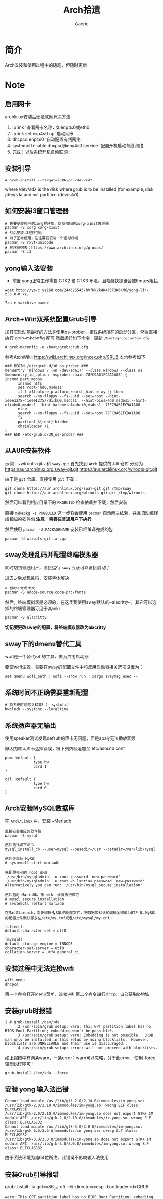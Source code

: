 #+title:Arch拾遗
#+author: Gaeric
* 简介
  Arch安装和使用过程中的随笔，但随时更新
* Note
** 启用网卡
   archlinux安装后无法联网解决方法
    
   1. ip link '查看网卡名称，如enp4s0或eth0
   2. ip link set enp4s0 up '启动网卡
   3. dhcpcd enp4s0 '自动配置有线网络
   4. systemctl enable dhcpcd@enp4s0.service '配置开机启动有线网络
   5. 完成！以后系统开机自动联网！
** 安装引导
   #+BEGIN_EXAMPLE
   # grub-install --target=i386-pc /dev/sdX
   #+END_EXAMPLE
   where /dev/sdX is the disk where grub is to be installed (for example, disk /dev/sda and not partition /dev/sda1). 
** 如何安装i3窗口管理器
   #+BEGIN_SRC shell
     # 先要安装相应的xorg程序集，以及相应的xorg-xinit管理器
     pacman -S xorg xorg-xinit
     # 然后安装i3程序包组
     # 为了正常使用，往往需要安装一个虚拟终端
     pacman -S rxvt-unicode
     # 程序组列表：https://www.archlinux.org/groups/
     pacman -S i3
   #+END_SRC
** yong输入法安装
   - 前置
     yong正常工作需要 GTK2 和 GTK3 环境，且唤醒快捷键会被Emacs阻拦
   #+BEGIN_SRC shell
   wget http://ys-c.ys168.com/244626543/hVfHkVk4K465F3K6KM6/yong-lin-2.5.0-0.7z;

   7za e <archive name>
   #+END_SRC
** Arch+Win双系统配置Grub引导
   加其它启动项最好的方法是使用os-prober，挂载系统所在的启动分区，然后直接执行 grub-mkconfig 即可
   然后运行如下命令，更新 ~/boot/grub/custom.cfg~
   #+BEGIN_EXAMPLE
   # grub-mkconfig -o /boot/grub/grub.cfg
   #+END_EXAMPLE
   
   参考ArchWiki: https://wiki.archlinux.org/index.php/GRUB
   本地参考如下
   #+BEGIN_EXAMPLE
   ### BEGIN /etc/grub.d/30_os-prober ###
   menuentry 'Windows 7 (on /dev/sda1)' --class windows --class os $menuentry_id_option 'osprober-chain-78FC9A61FC9A1A08' {
   insmod part_msdos
         insmod ntfs
         set root='hd0,msdos1'
         if [ x$feature_platform_search_hint = xy ]; then
         search --no-floppy --fs-uuid --set=root --hint-ieee1275='ieee1275//disk@0,msdos1' --hint-bios=hd0,msdos1 --hint-efi=hd0,msdos1 --hint-baremetal=ahci0,msdos1  78FC9A61FC9A1A08
         else
         search --no-floppy --fs-uuid --set=root 78FC9A61FC9A1A08
         fi
         parttool ${root} hidden-
         chainloader +1
   }
   ### END /etc/grub.d/30_os-prober ###
   #+END_EXAMPLE
** 从AUR安装软件
   示例：~wlroots-git~ 和 ~sway-git~
   首先找到 ~Arch~ 提供的 ~AUR~ 仓库
   分别为：
   https://aur.archlinux.org/sway-git.git
   https://aur.archlinux.org/wlroots-git.git
   
   由于是 ~git~ 仓库，直接使用 ~git~ 下载：
   #+BEGIN_EXAMPLE
   git clone https://aur.archlinux.org/sway-git.git /tmp/sway
   git clone https://aur.archlinux.org/wlroots-git.git /tmp/wlroots
   #+END_EXAMPLE
   然后可以看到相应目录下的 ~PKGBUILD~
   检查依赖并下载，然后安装
   
   直接 ~makepkg -s PKGBUILD~ 
   这一步将会使用 ~pacman~ 自动解决依赖，并且自动编译成相应的软件包
   *注意：需要在普通用户下执行*
   
   然后使用 ~pacman -U PACKAGENAME~ 安装已经编译完成的包
   #+BEGIN_EXAMPLE
   pacman -U wlroots-git.tar.gz
   #+END_EXAMPLE
** sway处理乱码并配置终端模拟器
   此时切到普通用户，直接运行 ~sway~ 应该可以直接启动了
   
   进去之后发现乱码，安装字体解决
   #+BEGIN_EXAMPLE
   # 暂时不考虑中文
   pacman -S adobe-source-code-pro-fonts
   #+END_EXAMPLE
   然后，终端模拟器是必须的，在这里我使用sway默认的~alacritty~，其它可以选择的终端管理器可见于其wiki
   #+BEGIN_EXAMPLE
   pacman -S alacritty
   #+END_EXAMPLE
   *切记要更改sway的配置，将终端模拟器改为alacritty*
** sway下的dmenu替代工具
   wofi是一个替代rofi的工具，做为应用启动器

   要使wofi生效，需要在sway的配置文件中将应用启动器相关选项设置为：
   #+BEGIN_EXAMPLE
     set $menu wofi_path | wofi --show run | xargs swaymsg exec --
   #+END_EXAMPLE
** 系统时间不正确需要重新配置
   #+BEGIN_EXAMPLE
    # 将系统时间写入BIOS（--systohc)
    hwclock --systohc --localtime
   #+end_EXAMPLE
** 系统扬声器无输出
   使用speaker测试发现default的声卡无问题，但是apaly无法播放音频

   原因为默认声卡选择错误，将下列内容追加至/etc/asound.conf
   #+BEGIN_EXAMPLE
     pcm.!default {
                  type hw
                  card 1
     }

     ctl.!default {
                  type hw
                  card 0
     }
   #+end_EXAMPLE
** Arch安装MySQL数据库
   在 ~Arch/Linux~ 中，安装 ~Mariadb
   #+BEGIN_EXAMPLE
   直接安装相应的软件包
   pacman -S mysql

   然后执行如下命令：
   mysql_install_db --user=mysql --basedir=/usr --datadir=/var/lib/mysql
   
   然后先启动 MySQL
   # systemctl start mariadb

   先配置相应的 root 密码
   '/usr/bin/mysqladmin' -u root password 'new-password' 
   '/usr/bin/mysqladmin' -u root -h lantian password 'new-password'  
   Alternatively you can run: '/usr/bin/mysql_secure_installation'

   然后启动 MariaDB，按 wiki 步骤执行即可
   # mysql_secure_installation
   # systemctl restart mariadb
   
   在Mac或Linux上，需要编辑MySQL的配置文件，把数据库默认的编码全部改为UTF-8。MySQL的配置文件默认存放在/etc/my.cnf或者/etc/mysql/my.cnf：

   [client]
   default-character-set = utf8

   [mysqld]
   default-storage-engine = INNODB
   character-set-server = utf8
   collation-server = utf8_general_ci
   #+END_EXAMPLE
** 安装过程中无法连接wifi
   #+BEGIN_SRC shell
     wifi-menu
     dhcpcd
   #+END_SRC
   第一个命令打开menu菜单，连接wifi
   第二个命令进行dhcp，自动获取ip地址
** 安装grub时报错
   #+BEGIN_EXAMPLE
   1 # grub-install /dev/sda
         2 /usr/sbin/grub-setup: warn: This GPT partition label has no BIOS Boot Partition; embedding won't be possible!.
         3 /usr/sbin/grub-setup: warn: Embedding is not possible.  GRUB can only be installed in this setup by using blocklists.  However, blocklists are UNRELIABLE and their use is discouraged..
         4 /usr/sbin/grub-setup: error: will not proceed with blocklists.
   #+END_EXAMPLE
   如上报错中有两条warn，一条error；warn可以忽略，对于此error，使用--force强制执行即可！
   
   #+BEGIN_SRC shell
     grub-install /dev/sda --force
   #+END_SRC
** 安装 yong 输入法出错
   #+BEGIN_EXAMPLE
   Cannot load module /usr/lib/gtk-2.0/2.10.0/immodules/im-yong.so: /usr/lib/gtk-2.0/2.10.0/immodules/im-yong.so: wrong ELF class: ELFCLASS32
   /usr/lib/gtk-2.0/2.10.0/immodules/im-yong.so does not export GTK+ IM module API: /usr/lib/gtk-2.0/2.10.0/immodules/im-yong.so: wrong ELF class: ELFCLASS32
   Cannot load module /usr/lib/gtk-3.0/3.0.0/immodules/im-yong.so: /usr/lib/gtk-3.0/3.0.0/immodules/im-yong.so: wrong ELF class: ELFCLASS32
   /usr/lib/gtk-3.0/3.0.0/immodules/im-yong.so does not export GTK+ IM module API: /usr/lib/gtk-3.0/3.0.0/immodules/im-yong.so: wrong ELF class: ELFCLASS32 
   #+END_EXAMPLE
   由于系统环境为纯64位所致，此错误不影响输入法使用
** 安装Grub引导报错
   grub-install --target=x86_64-efi --efi-directory=esp --bootloader-id=GRUB
   #+BEGIN_EXAMPLE
   warn: This GPT partition label has no BIOS Boot Partition; embedding won't be possible!.
         warn: Embedding is not possible.  GRUB can only be installed in this setup by using blocklists.  However, blocklists are UNRELIABLE and their use is discouraged..
         error: will not proceed with blocklists.
   #+END_EXAMPLE
   解决方案：根据字面意思，可以强制写入blocklist；
   grub-install --target=x86_64-efi --efi-directory=esp --bootloader-id=GRUB --force
** 虚机下无法shh到远程服务器
   报错信息为：
   packet_write_wait: Connection to 118.24.23.137 port 22: Broken pipe
   
   根因为：VMware NAT 网络模式导致
   
   解决方法为：手动指定 ssh 参数 -o 'IPQoS=lowdelay throughput'
   
   参考链接：https://lvii.github.io/system/2018-08-31-openssh-7.8p1-broken-pipe-under-vmware-vm-with-nat-port-forward/
** git下载速度过慢
   使用~proxy~
   #+begin_example
   # 设置代理
   git config --global http.proxy http://127.0.0.1:1080
   # 取消代理
   git config --global unset http.proxy
   #+end_example
** Chromium设置代理
   在不需要任何设置的条件下，可以按如下方式设置代理
   #+BEGIN_SRC shell
   chromium --proxy-server="http://localhost:38885;https://localhost:38885;socks5://localhost:37567"
   #+END_SRC
** Fcitx5无法与sway兼容
   @see: https://github.com/fcitx/fcitx5/issues/39
